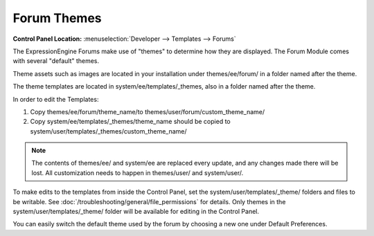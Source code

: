 Forum Themes
============

.. rst-class:: cp-path

**Control Panel Location:** :menuselection:`Developer --> Templates --> Forums`

The ExpressionEngine Forums make use of "themes" to determine how they
are displayed. The Forum Module comes with several "default" themes.

Theme assets such as images are located in your installation under themes/ee/forum/ in a folder named after the theme.

The theme templates are located in system/ee/templates/_themes, also in a folder named after the theme.

In order to edit the Templates:

1. Copy themes/ee/forum/theme_name/to themes/user/forum/custom_theme_name/
2. Copy system/ee/templates/_themes/theme_name should be copied to system/user/templates/_themes/custom_theme_name/

.. note:: The contents of themes/ee/ and system/ee are replaced every update, and any changes made there will be lost. All customization needs to happen in themes/user/ and system/user/.

To make edits to the templates from inside the Control Panel, set the system/user/templates/_theme/ folders and files to be writable. See :doc:`/troubleshooting/general/file_permissions` for details. Only themes in the system/user/templates/_theme/ folder will be available for editing in the Control Panel.

You can easily switch the default theme used by the forum by choosing a new one under Default Preferences.

